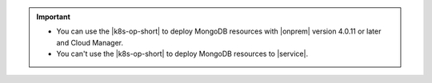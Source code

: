 .. important:: 
   
   - You can use the |k8s-op-short| to deploy MongoDB resources with
     |onprem| version 4.0.11 or later and Cloud Manager. 
     
   - You can't use the |k8s-op-short| to deploy MongoDB resources to
     |service|.

